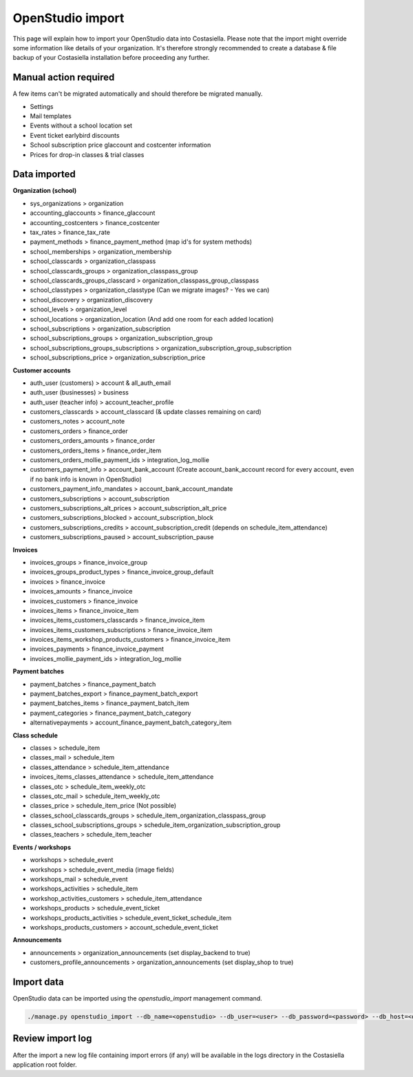 OpenStudio import
=============================

This page will explain how to import your OpenStudio data into Costasiella.
Please note that the import might override some information like details of your organization. 
It's therefore strongly recommended to create a database & file backup of your Costasiella installation before proceeding any further.

Manual action required
-----------------------

A few items can't be migrated automatically and should therefore be migrated manually.

- Settings
- Mail templates
- Events without a school location set
- Event ticket earlybird discounts
- School subscription price glaccount and costcenter information
- Prices for drop-in classes & trial classes

Data imported
--------------

**Organization (school)**

- sys_organizations > organization
- accounting_glaccounts > finance_glaccount
- accounting_costcenters > finance_costcenter
- tax_rates > finance_tax_rate
- payment_methods > finance_payment_method (map id's for system methods)
- school_memberships > organization_membership
- school_classcards > organization_classpass
- school_classcards_groups > organization_classpass_group
- school_classcards_groups_classcard > organization_classpass_group_classpass
- school_classtypes > organization_classtype (Can we migrate images? - Yes we can)
- school_discovery > organization_discovery
- school_levels > organization_level
- school_locations > organization_location (And add one room for each added location)
- school_subscriptions > organization_subscription
- school_subscriptions_groups > organization_subscription_group
- school_subscriptions_groups_subscriptions > organization_subscription_group_subscription
- school_subscriptions_price > organization_subscription_price

**Customer accounts**

- auth_user (customers) > account & all_auth_email
- auth_user (businesses) > business
- auth_user (teacher info) > account_teacher_profile
- customers_classcards > account_classcard (& update classes remaining on card)
- customers_notes > account_note
- customers_orders > finance_order
- customers_orders_amounts > finance_order
- customers_orders_items > finance_order_item
- customers_orders_mollie_payment_ids > integration_log_mollie
- customers_payment_info > account_bank_account (Create account_bank_account record for every account, even if no bank info is known in OpenStudio)
- customers_payment_info_mandates > account_bank_account_mandate
- customers_subscriptions > account_subscription
- customers_subscriptions_alt_prices > account_subscription_alt_price
- customers_subscriptions_blocked > account_subscription_block
- customers_subscriptions_credits > account_subscription_credit (depends on schedule_item_attendance)
- customers_subscriptions_paused > account_subscription_pause

**Invoices**

- invoices_groups > finance_invoice_group
- invoices_groups_product_types > finance_invoice_group_default
- invoices > finance_invoice
- invoices_amounts > finance_invoice
- invoices_customers > finance_invoice
- invoices_items > finance_invoice_item
- invoices_items_customers_classcards > finance_invoice_item
- invoices_items_customers_subscriptions > finance_invoice_item
- invoices_items_workshop_products_customers > finance_invoice_item
- invoices_payments > finance_invoice_payment
- invoices_mollie_payment_ids > integration_log_mollie

**Payment batches**

- payment_batches > finance_payment_batch
- payment_batches_export > finance_payment_batch_export
- payment_batches_items > finance_payment_batch_item
- payment_categories > finance_payment_batch_category
- alternativepayments > account_finance_payment_batch_category_item

**Class schedule**

- classes > schedule_item
- classes_mail > schedule_item
- classes_attendance > schedule_item_attendance
- invoices_items_classes_attendance > schedule_item_attendance
- classes_otc > schedule_item_weekly_otc
- classes_otc_mail > schedule_item_weekly_otc
- classes_price > schedule_item_price (Not possible)
- classes_school_classcards_groups > schedule_item_organization_classpass_group
- classes_school_subscriptions_groups > schedule_item_organization_subscription_group
- classes_teachers > schedule_item_teacher

**Events / workshops**

- workshops > schedule_event
- workshops > schedule_event_media (image fields)
- workshops_mail > schedule_event
- workshops_activities > schedule_item
- workshop_activities_customers > schedule_item_attendance
- workshops_products > schedule_event_ticket
- workshops_products_activities > schedule_event_ticket_schedule_item
- workshops_products_customers > account_schedule_event_ticket

**Announcements**

- announcements > organization_announcements (set display_backend to true)
- customers_profile_announcements > organization_announcements (set display_shop to true)

Import data
------------

OpenStudio data can be imported using the *openstudio_import* management command.

.. code-block:: bash
    
    ./manage.py openstudio_import --db_name=<openstudio> --db_user=<user> --db_password=<password> --db_host=<openstudio db server> --os_uploads_folder=<path/to/web2py/applications/openstudio/uploads>

Review import log
------------------

After the import a new log file containing import errors (if any) will be available in the logs directory in the Costasiella application root folder.
